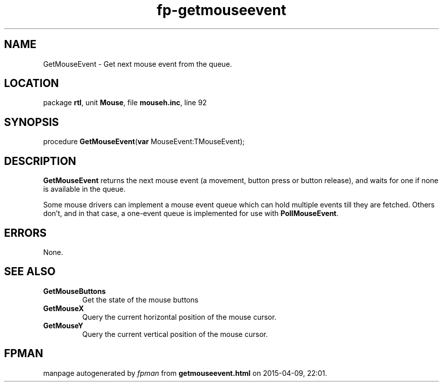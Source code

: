 .\" file autogenerated by fpman
.TH "fp-getmouseevent" 3 "2014-03-14" "fpman" "Free Pascal Programmer's Manual"
.SH NAME
GetMouseEvent - Get next mouse event from the queue.
.SH LOCATION
package \fBrtl\fR, unit \fBMouse\fR, file \fBmouseh.inc\fR, line 92
.SH SYNOPSIS
procedure \fBGetMouseEvent\fR(\fBvar\fR MouseEvent:TMouseEvent);
.SH DESCRIPTION
\fBGetMouseEvent\fR returns the next mouse event (a movement, button press or button release), and waits for one if none is available in the queue.

Some mouse drivers can implement a mouse event queue which can hold multiple events till they are fetched. Others don't, and in that case, a one-event queue is implemented for use with \fBPollMouseEvent\fR.


.SH ERRORS
None.


.SH SEE ALSO
.TP
.B GetMouseButtons
Get the state of the mouse buttons
.TP
.B GetMouseX
Query the current horizontal position of the mouse cursor.
.TP
.B GetMouseY
Query the current vertical position of the mouse cursor.

.SH FPMAN
manpage autogenerated by \fIfpman\fR from \fBgetmouseevent.html\fR on 2015-04-09, 22:01.

